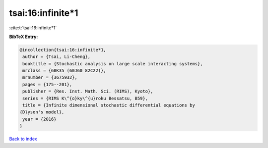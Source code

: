 tsai:16:infinite*1
==================

:cite:t:`tsai:16:infinite*1`

**BibTeX Entry:**

.. code-block:: bibtex

   @incollection{tsai:16:infinite*1,
    author = {Tsai, Li-Cheng},
    booktitle = {Stochastic analysis on large scale interacting systems},
    mrclass = {60K35 (60J60 82C22)},
    mrnumber = {3675932},
    pages = {175--201},
    publisher = {Res. Inst. Math. Sci. (RIMS), Kyoto},
    series = {RIMS K\^{o}ky\^{u}roku Bessatsu, B59},
    title = {Infinite dimensional stochastic differential equations by
   {D}yson's model},
    year = {2016}
   }

`Back to index <../By-Cite-Keys.html>`__
